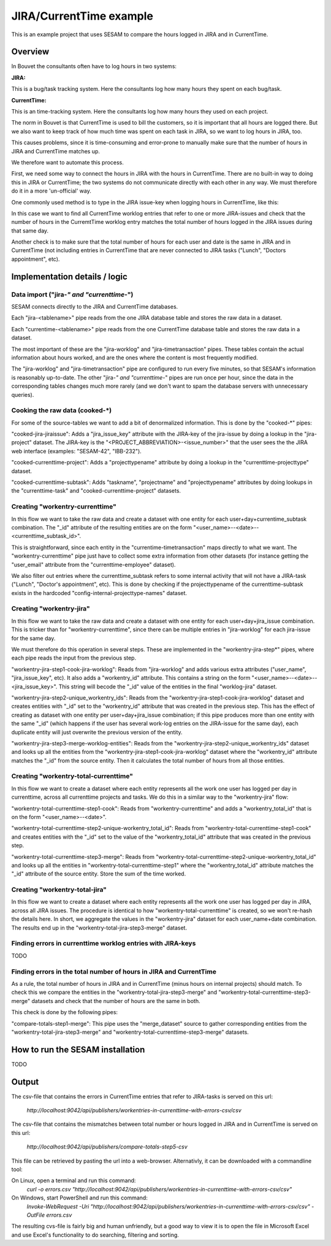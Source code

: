 JIRA/CurrentTime example
========================

This is an example project that uses SESAM to compare the hours logged in JIRA and in CurrentTime.

Overview
--------
In Bouvet the consultants often have to log hours in two systems:

**JIRA:**

This is a bug/task tracking system. Here the consultants log how many hours they spent on each bug/task.

**CurrentTime:**

This is an time-tracking system. Here the consultants log how many hours they used on each project. 

The norm in Bouvet is that CurrentTime is used to bill the customers, so it is important that all 
hours are logged there. But we also want to keep track of how much time was spent on each task in 
JIRA, so we want to log hours in JIRA, too.

This causes problems, since it is time-consuming and error-prone to manually make sure that the 
number of hours in JIRA and CurrentTime matches up.

We therefore want to automate this process.
 
First, we need some way to connect the hours in JIRA with the hours in CurrentTime. There are no 
built-in way to doing this in JIRA or CurrentTime; the two systems do not communicate directly with 
each other in any way. We must therefore do it in a more 'un-official' way. 

One commonly used method is to type in the JIRA issue-key when logging hours in CurrentTime, like this:

.. image:: ./currentime_note_with_jira_issue_key.png

In this case we want to find all CurrentTime worklog entries that refer to one or
more JIRA-issues and check that the number of hours in the CurremtTime worklog entry matches the 
total number of hours logged in the JIRA issues during that same day.
  
  
Another check is to make sure that the total number of hours for each user and date is the same
in JIRA and in CurrentTime (not including entries in CurrentTime that are never connected to JIRA
tasks ("Lunch", "Doctors appointment", etc).

  

Implementation details / logic
------------------------------


Data import ("jira-*" and "currenttime-*")
~~~~~~~~~~~~~~~~~~~~~~~~~~~~~~~~~~~~~~~~~~

SESAM connects directly to the JIRA and CurrentTime databases. 

Each "jira-<tablename>" pipe reads from the one JIRA database table and stores the raw data in a dataset.

Each "currentime-<tablename>" pipe reads from the one CurrentTime database table and stores the raw data in a dataset. 

The most important of these are the "jira-worklog" and "jira-timetransaction" pipes. These tables contain 
the actual information about hours worked, and are the ones where the content is most frequently modified.

The "jira-worklog" and "jira-timetransaction" pipe are configured to run every five minutes, so that 
SESAM's information is reasonably up-to-date. The other "jira-*" and "currenttime-*" pipes are run once 
per hour, since the data in the corresponding tables changes much more rarely (and we don't want to
spam the database servers with unnecessary queries). 

Cooking the raw data (cooked-\*)
~~~~~~~~~~~~~~~~~~~~~~~~~~~~~~~~

For some of the source-tables we want to add a bit of denormalized information. This is done by the
"cooked-\*" pipes:

"cooked-jira-jiraissue": 
Adds a "jira_issue_key" attribute with the JIRA-key of the jira-issue by doing a lookup in the "jira-project"
dataset. The JIRA-key is the "<PROJECT_ABBREVIATION>-<issue_number>" that the user sees the the 
JIRA web interface (examples: "SESAM-42", "IBB-232").

"cooked-currenttime-project":
Adds a "projecttypename" attribute by doing a lookup in the "currenttime-projecttype" dataset.

"cooked-currenttime-subtask":
Adds "taskname", "projectname" and "projecttypename" attributes by doing lookups in the 
"currenttime-task" and "cooked-currenttime-project" datasets.


Creating "workentry-currenttime"
~~~~~~~~~~~~~~~~~~~~~~~~~~~~~~~~
 
In this flow we want to take the raw data and create a dataset with one entity for each user+day+currentime_subtask
combination. The "_id" attribute of the resulting entities are on the form "<user_name>--<date>--<currenttime_subtask_id>".

This is straightforward, since each entity in the "currentime-timetransaction" maps directly to what
we want. The "workentry-currenttime" pipe just have to collect some extra information from other datasets 
(for instance getting the "user_email" attribute from the "currenttime-employee" dataset). 

We also filter out entries where the currenttime_subtask refers to some internal activity that will not have a 
JIRA-task ("Lunch", "Doctor's appointment", etc). This is done by checking if the projecttypename of the
currenttime-subtask exists in the hardcoded "config-internal-projecttype-names" dataset.


Creating "workentry-jira"
~~~~~~~~~~~~~~~~~~~~~~~~~

In this flow we want to take the raw data and create a dataset with one entity for each user+day+jira_issue
combination. This is tricker than for "workentry-currenttime", since there can be multiple entries in 
"jira-worklog" for each jira-issue for the same day.

We must therefore do this operation in several steps. These are implemented in the "workentry-jira-step*"
pipes, where each pipe reads the input from the previous step.

"workentry-jira-step1-cook-jira-worklog":
Reads from "jira-worklog" and adds various extra attributes ("user_name", "jira_issue_key", etc).
It also adds a "workentry_id" attribute. This contains a string on the form "<user_name>--<date>--<jira_issue_key>". 
This string will becode the "_id" value of the entities in the final "worklog-jira" dataset.

"workentry-jira-step2-unique_workentry_ids":
Reads from the "workentry-jira-step1-cook-jira-worklog" dataset and creates entities with "_id" set 
to the "workentry_id" attribute that was created in the previous step. This has the effect of creating 
as dataset with one entity per user+day+jira_issue combination; if this pipe produces more than one
entity with the same "_id" (which happens if the user has several work-log entries on the JIRA-issue for
the same day), each duplicate entity will just overwrite the previous version of the entity.
  
"workentry-jira-step3-merge-worklog-entities":
Reads from the "workentry-jira-step2-unique_workentry_ids" dataset and looks up all the entities from 
the "workentry-jira-step1-cook-jira-worklog" dataset where the "workentry_id" attribute matches the
"_id" from the source entity. Then it calculates the total number of hours from all those entities.


Creating "workentry-total-currenttime"
~~~~~~~~~~~~~~~~~~~~~~~~~~~~~~~~~~~~~~

In this flow we want to create a dataset where each entity represents all the work one user has logged
per day in currenttime, across all currenttime projects and tasks. We do this in a similar way to the
"workentry-jira" flow:

"workentry-total-currenttime-step1-cook":
Reads from "workentry-currenttime" and adds a "workentry_total_id" that is on the form "<user_name>--<date>". 

"workentry-total-currenttime-step2-unique-workentry_total_id":
Reads from "workentry-total-currenttime-step1-cook" and creates entities with the "_id" set to the value
of the "workentry_total_id" attribute that was created in the previous step.

"workentry-total-currenttime-step3-merge":
Reads from "workentry-total-currenttime-step2-unique-workentry_total_id" and looks up all the entities in
"workentry-total-currenttime-step1" where the "workentry_total_id" attribute matches the "_id" attribute 
of the source entity. Store the sum of the time worked.


Creating "workentry-total-jira"
~~~~~~~~~~~~~~~~~~~~~~~~~~~~~~~

In this flow we want to create a dataset where each entity represents all the work one user has logged
per day in JIRA, across all JIRA issues. The procedure is identical to how "workentry-total-currenttime"
is created, so we won't re-hash the details here. In short, we aggregate the values in the "workentry-jira"
dataset for each user_name+date combination. The results end up in the "workentry-total-jira-step3-merge"
dataset.


Finding errors in currenttime worklog entries with JIRA-keys
~~~~~~~~~~~~~~~~~~~~~~~~~~~~~~~~~~~~~~~~~~~~~~~~~~~~~~~~~~~~

TODO

Finding errors in the total number of hours in JIRA and CurrentTime
~~~~~~~~~~~~~~~~~~~~~~~~~~~~~~~~~~~~~~~~~~~~~~~~~~~~~~~~~~~~~~~~~~~

As a rule, the total number of hours in JIRA and in CurrentTime (minus hours on internal projects) should match.
To check this we compare the entities in the "workentry-total-jira-step3-merge" and "workentry-total-currenttime-step3-merge"
datasets and check that the number of hours are the same in both. 

This check is done by the following pipes:

"compare-totals-step1-merge":
This pipe uses the "merge_dataset" source to gather corresponding entities from the 
"workentry-total-jira-step3-merge" and "workentry-total-currenttime-step3-merge"
datasets. 



How to run the SESAM installation
---------------------------------

TODO

Output
------

The csv-file that contains the errors in CurrentTime entries that refer to JIRA-tasks is served on this url: 

  `http://localhost:9042/api/publishers/workentries-in-currenttime-with-errors-csv/csv`



The csv-file that contains the mismatches between total number or hours logged in JIRA and in CurrentTime
is served on this url: 

  `http://localhost:9042/api/publishers/compare-totals-step5-csv`


This file can be retrieved by pasting the url into a web-browser. Alternativly, it can be downloaded with a commandline tool:

On Linux, open a terminal and run this command:
   `curl -o errors.csv "http://localhost:9042/api/publishers/workentries-in-currenttime-with-errors-csv/csv"`

On Windows, start PowerShell and run this command: 
  `Invoke-WebRequest -Uri "http://localhost:9042/api/publishers/workentries-in-currenttime-with-errors-csv/csv"  -OutFile errors.csv`

  
The resulting cvs-file is fairly big and human unfriendly, but a good way to view it is to open the file in Microsoft Excel and
use Excel's functionality to do searching, filtering and sorting.  



